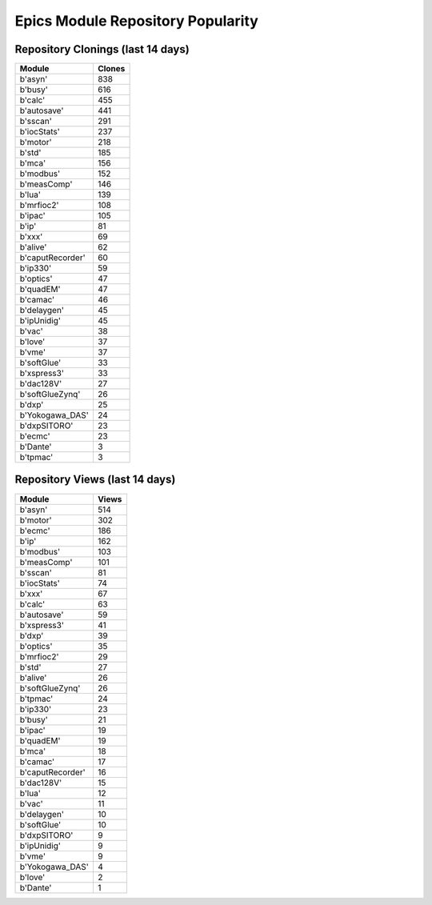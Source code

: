 ==================================
Epics Module Repository Popularity
==================================



Repository Clonings (last 14 days)
----------------------------------
.. csv-table::
   :header: Module, Clones

   b'asyn', 838
   b'busy', 616
   b'calc', 455
   b'autosave', 441
   b'sscan', 291
   b'iocStats', 237
   b'motor', 218
   b'std', 185
   b'mca', 156
   b'modbus', 152
   b'measComp', 146
   b'lua', 139
   b'mrfioc2', 108
   b'ipac', 105
   b'ip', 81
   b'xxx', 69
   b'alive', 62
   b'caputRecorder', 60
   b'ip330', 59
   b'optics', 47
   b'quadEM', 47
   b'camac', 46
   b'delaygen', 45
   b'ipUnidig', 45
   b'vac', 38
   b'love', 37
   b'vme', 37
   b'softGlue', 33
   b'xspress3', 33
   b'dac128V', 27
   b'softGlueZynq', 26
   b'dxp', 25
   b'Yokogawa_DAS', 24
   b'dxpSITORO', 23
   b'ecmc', 23
   b'Dante', 3
   b'tpmac', 3



Repository Views (last 14 days)
-------------------------------
.. csv-table::
   :header: Module, Views

   b'asyn', 514
   b'motor', 302
   b'ecmc', 186
   b'ip', 162
   b'modbus', 103
   b'measComp', 101
   b'sscan', 81
   b'iocStats', 74
   b'xxx', 67
   b'calc', 63
   b'autosave', 59
   b'xspress3', 41
   b'dxp', 39
   b'optics', 35
   b'mrfioc2', 29
   b'std', 27
   b'alive', 26
   b'softGlueZynq', 26
   b'tpmac', 24
   b'ip330', 23
   b'busy', 21
   b'ipac', 19
   b'quadEM', 19
   b'mca', 18
   b'camac', 17
   b'caputRecorder', 16
   b'dac128V', 15
   b'lua', 12
   b'vac', 11
   b'delaygen', 10
   b'softGlue', 10
   b'dxpSITORO', 9
   b'ipUnidig', 9
   b'vme', 9
   b'Yokogawa_DAS', 4
   b'love', 2
   b'Dante', 1
